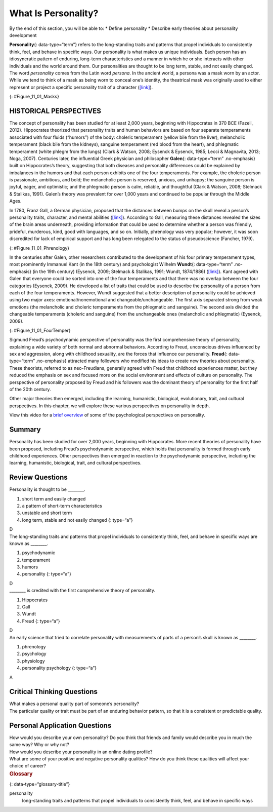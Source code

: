 ====================
What Is Personality?
====================

.. container::

   By the end of this section, you will be able to: \* Define
   personality \* Describe early theories about personality development

**Personality**\ {: data-type=“term”} refers to the long-standing traits
and patterns that propel individuals to consistently think, feel, and
behave in specific ways. Our personality is what makes us unique
individuals. Each person has an idiosyncratic pattern of enduring,
long-term characteristics and a manner in which he or she interacts with
other individuals and the world around them. Our personalities are
thought to be long term, stable, and not easily changed. The word
*personality* comes from the Latin word *persona*. In the ancient world,
a persona was a mask worn by an actor. While we tend to think of a mask
as being worn to conceal one’s identity, the theatrical mask was
originally used to either represent or project a specific personality
trait of a character (`[link] <#Figure_11_01_Masks>`__).

|Three masks are arranged side by side. The masks are almost identical,
but with slightly different facial expressions resulting from the masks
being at different angles. The first mask is tilted downward and has
downcast eyes. The second mask is shown straight on and is directing its
gaze slightly higher than the first. The third mask is tilted upwards so
its gaze is directed more upward.|\ {: #Figure_11_01_Masks}

HISTORICAL PERSPECTIVES
=======================

The concept of personality has been studied for at least 2,000 years,
beginning with Hippocrates in 370 BCE (Fazeli, 2012). Hippocrates
theorized that personality traits and human behaviors are based on four
separate temperaments associated with four fluids (“humors”) of the
body: choleric temperament (yellow bile from the liver), melancholic
temperament (black bile from the kidneys), sanguine temperament (red
blood from the heart), and phlegmatic temperament (white phlegm from the
lungs) (Clark & Watson, 2008; Eysenck & Eysenck, 1985; Lecci &
Magnavita, 2013; Noga, 2007). Centuries later, the influential Greek
physician and philosopher **Galen**\ {: data-type=“term” .no-emphasis}
built on Hippocrates’s theory, suggesting that both diseases and
personality differences could be explained by imbalances in the humors
and that each person exhibits one of the four temperaments. For example,
the choleric person is passionate, ambitious, and bold; the melancholic
person is reserved, anxious, and unhappy; the sanguine person is joyful,
eager, and optimistic; and the phlegmatic person is calm, reliable, and
thoughtful (Clark & Watson, 2008; Stelmack & Stalikas, 1991). Galen’s
theory was prevalent for over 1,000 years and continued to be popular
through the Middle Ages.

In 1780, Franz Gall, a German physician, proposed that the distances
between bumps on the skull reveal a person’s personality traits,
character, and mental abilities (`[link] <#Figure_11_01_Phrenology>`__).
According to Gall, measuring these distances revealed the sizes of the
brain areas underneath, providing information that could be used to
determine whether a person was friendly, prideful, murderous, kind, good
with languages, and so on. Initially, phrenology was very popular;
however, it was soon discredited for lack of empirical support and has
long been relegated to the status of pseudoscience (Fancher, 1979).

|Photograph A shows the cover of the American Phrenological Journal
circa 1848. Across the top it reads: “American Phrenological Journal.”
Below that it says “Know thyself.” Below that is a picture of a human
head facing left, with many pictures comprising the area where the brain
is. Below the person’s ear it says “Home truths for home consumption.”
The lines below that read: “1848,” “Vol. X, March, No. 3,” “O.S. Fowler,
Editor,” “Phrenology, Physiology, Physiognomy, Magnetism,” “New York,”
“Fowlers and Wells,” “Phrenological cabinet, 131 Nassau-Street,” and
“Terms $1 a year, invariably in advance. Ten cts. a Number.” Photograph
B shows a printed cartoon of a person in a chair with another person
behind. There are three other people in the room, and the wall is
decorated with various skulls. Below the picture it reads: “Drawn on
Stone by E.H,” and “The Phrenologist.”|\ {: #Figure_11_01_Phrenology}

In the centuries after Galen, other researchers contributed to the
development of his four primary temperament types, most prominently
Immanuel Kant (in the 18th century) and psychologist Wilhelm
**Wundt**\ {: data-type=“term” .no-emphasis} (in the 19th century)
(Eysenck, 2009; Stelmack & Stalikas, 1991; Wundt, 1874/1886)
(`[link] <#Figure_11_01_FourTemper>`__). Kant agreed with Galen that
everyone could be sorted into one of the four temperaments and that
there was no overlap between the four categories (Eysenck, 2009). He
developed a list of traits that could be used to describe the
personality of a person from each of the four temperaments. However,
Wundt suggested that a better description of personality could be
achieved using two major axes: emotional/nonemotional and
changeable/unchangeable. The first axis separated strong from weak
emotions (the melancholic and choleric temperaments from the phlegmatic
and sanguine). The second axis divided the changeable temperaments
(choleric and sanguine) from the unchangeable ones (melancholic and
phlegmatic) (Eysenck, 2009).

|A circle is divided vertically and horizontally into four sections by
lines with arrows at the ends. Clockwise from the top, the arrows are
labeled “Strong Emotions,” “Changeable Temperaments,” “Weak Emotions,”
and “Unchangeable Temperaments.” The arcs around the perimeter of the
circle, clockwise beginning with the top right segment are labeled
“Choleric,” “Sanguine,” “Phlegmatic,” and “Melancholic.” The sections
inside each arc contain descriptive words. Inside the Choleric arc are
the words “excitable, egocentric, exhibitionist, impulsive, histrionic,
and active.” Inside the Sanguine arc are the words “playful, easygoing,
sociable, carefree, hopeful, and contented.” Inside the Phlegmatic arc
are the words “reasonable, principled, controlled, persistent,
steadfast, and calm.” Inside the Melancholic arc are the words “anxious,
worried, unhappy, suspicious, serious, and thoughtful.”|\ {:
#Figure_11_01_FourTemper}

Sigmund Freud’s psychodynamic perspective of personality was the first
comprehensive theory of personality, explaining a wide variety of both
normal and abnormal behaviors. According to Freud, unconscious drives
influenced by sex and aggression, along with childhood sexuality, are
the forces that influence our personality. **Freud**\ {:
data-type=“term” .no-emphasis} attracted many followers who modified his
ideas to create new theories about personality. These theorists,
referred to as neo-Freudians, generally agreed with Freud that childhood
experiences matter, but they reduced the emphasis on sex and focused
more on the social environment and effects of culture on personality.
The perspective of personality proposed by Freud and his followers was
the dominant theory of personality for the first half of the 20th
century.

Other major theories then emerged, including the learning, humanistic,
biological, evolutionary, trait, and cultural perspectives. In this
chapter, we will explore these various perspectives on personality in
depth.

.. container:: psychology link-to-learning

   View this video for a `brief
   overview <http://openstax.org/l/mandela>`__ of some of the
   psychological perspectives on personality.

Summary
=======

Personality has been studied for over 2,000 years, beginning with
Hippocrates. More recent theories of personality have been proposed,
including Freud’s psychodynamic perspective, which holds that
personality is formed through early childhood experiences. Other
perspectives then emerged in reaction to the psychodynamic perspective,
including the learning, humanistic, biological, trait, and cultural
perspectives.

Review Questions
================

.. container::

   .. container::

      Personality is thought to be \________.

      1. short term and easily changed
      2. a pattern of short-term characteristics
      3. unstable and short term
      4. long term, stable and not easily changed {: type=“a”}

   .. container::

      D

.. container::

   .. container::

      The long-standing traits and patterns that propel individuals to
      consistently think, feel, and behave in specific ways are known as
      \________.

      1. psychodynamic
      2. temperament
      3. humors
      4. personality {: type=“a”}

   .. container::

      D

.. container::

   .. container::

      \_______\_ is credited with the first comprehensive theory of
      personality.

      1. Hippocrates
      2. Gall
      3. Wundt
      4. Freud {: type=“a”}

   .. container::

      D

.. container::

   .. container::

      An early science that tried to correlate personality with
      measurements of parts of a person’s skull is known as \________.

      1. phrenology
      2. psychology
      3. physiology
      4. personality psychology {: type=“a”}

   .. container::

      A

Critical Thinking Questions
===========================

.. container::

   .. container::

      What makes a personal quality part of someone’s personality?

   .. container::

      The particular quality or trait must be part of an enduring
      behavior pattern, so that it is a consistent or predictable
      quality.

Personal Application Questions
==============================

.. container::

   .. container::

      How would you describe your own personality? Do you think that
      friends and family would describe you in much the same way? Why or
      why not?

.. container::

   .. container::

      How would you describe your personality in an online dating
      profile?

.. container::

   .. container::

      What are some of your positive and negative personality qualities?
      How do you think these qualities will affect your choice of
      career?

.. container::

   .. rubric:: Glossary
      :name: glossary

   {: data-type=“glossary-title”}

   personality
      long-standing traits and patterns that propel individuals to
      consistently think, feel, and behave in specific ways

.. |Three masks are arranged side by side. The masks are almost identical, but with slightly different facial expressions resulting from the masks being at different angles. The first mask is tilted downward and has downcast eyes. The second mask is shown straight on and is directing its gaze slightly higher than the first. The third mask is tilted upwards so its gaze is directed more upward.| image:: ../resources/CNX_Psych_11_01_Masks.jpg
.. |Photograph A shows the cover of the American Phrenological Journal circa 1848. Across the top it reads: “American Phrenological Journal.” Below that it says “Know thyself.” Below that is a picture of a human head facing left, with many pictures comprising the area where the brain is. Below the person’s ear it says “Home truths for home consumption.” The lines below that read: “1848,” “Vol. X, March, No. 3,” “O.S. Fowler, Editor,” “Phrenology, Physiology, Physiognomy, Magnetism,” “New York,” “Fowlers and Wells,” “Phrenological cabinet, 131 Nassau-Street,” and “Terms $1 a year, invariably in advance. Ten cts. a Number.” Photograph B shows a printed cartoon of a person in a chair with another person behind. There are three other people in the room, and the wall is decorated with various skulls. Below the picture it reads: “Drawn on Stone by E.H,” and “The Phrenologist.”| image:: ../resources/CNX_Psych_11_01_Phrenology.jpg
.. |A circle is divided vertically and horizontally into four sections by lines with arrows at the ends. Clockwise from the top, the arrows are labeled “Strong Emotions,” “Changeable Temperaments,” “Weak Emotions,” and “Unchangeable Temperaments.” The arcs around the perimeter of the circle, clockwise beginning with the top right segment are labeled “Choleric,” “Sanguine,” “Phlegmatic,” and “Melancholic.” The sections inside each arc contain descriptive words. Inside the Choleric arc are the words “excitable, egocentric, exhibitionist, impulsive, histrionic, and active.” Inside the Sanguine arc are the words “playful, easygoing, sociable, carefree, hopeful, and contented.” Inside the Phlegmatic arc are the words “reasonable, principled, controlled, persistent, steadfast, and calm.” Inside the Melancholic arc are the words “anxious, worried, unhappy, suspicious, serious, and thoughtful.”| image:: ../resources/CNX_Psych_11_01_FourTemper.jpg
